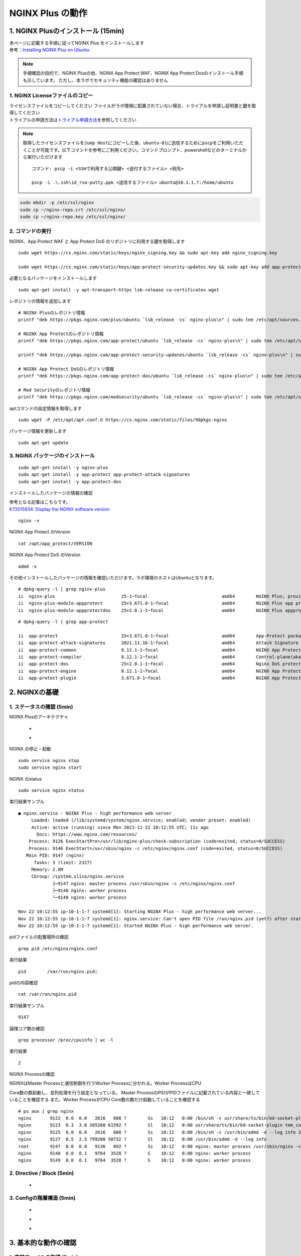 
NGINX Plus の動作
=================

1. NGINX Plusのインストール (15min)
-----------------------------------

| 本ページに記載する手順に従ってNGINX Plus をインストールします
| 参考：\ `Installing NGINX Plus on Ubuntu <https://docs.nginx.com/nginx/admin-guide/installing-nginx/installing-nginx-plus/#installing-nginx-plus-on-ubuntu>`__

.. NOTE::
   手順確認の目的で、NGINX Plusの他、NGINX App Protect WAF、NGINX App
   Protect Dosのインストール手順も示しています。
   ただし、本ラボでセキュリティ機能の確認はありません

1. NGINX Licenseファイルのコピー
~~~~~~~~

| ライセンスファイルをコピーしてください
  ファイルがラボ環境に配置されていない場合、トライアルを申請し証明書と鍵を取得してください
| トライアルの申請方法は\ `トライアル申請方法 <http://f5j-nginx-plus-trial.readthedocs.io/>`__\ を参照してください

.. NOTE::
   取得したライセンスファイルを\ ``Jump Host``\ にコピーした後、\ ``ubuntu-01``\ に送信するために\ ``pscp``\ をご利用いただくことが可能です。以下コマンドを参考にご利用ください。コマンドプロンプト、powershellなどのターミナルから実行いただけます

   ::

      コマンド: pscp -i <SSHで利用する公開鍵> <送付するファイル> <宛先>

      pscp -i .\.ssh\id_rsa-putty.ppk <送信するファイル> ubuntu@10.1.1.7:/home/ubuntu

.. code-block:: cmdin

   sudo mkdir -p /etc/ssl/nginx
   sudo cp ~/nginx-repo.crt /etc/ssl/nginx/
   sudo cp ~/nginx-repo.key /etc/ssl/nginx/

2. コマンドの実行
~~~~~~~~


NGINX、App Protect WAF と App Protect DoS
のリポジトリに利用する鍵を取得します

::

   sudo wget https://cs.nginx.com/static/keys/nginx_signing.key && sudo apt-key add nginx_signing.key

   sudo wget https://cs.nginx.com/static/keys/app-protect-security-updates.key && sudo apt-key add app-protect-security-updates.key

必要となるパッケージをインストールします

::

   sudo apt-get install -y apt-transport-https lsb-release ca-certificates wget

レポジトリの情報を追加します

::

   # NGINX Plusのレポジトリ情報
   printf "deb https://pkgs.nginx.com/plus/ubuntu `lsb_release -cs` nginx-plus\n" | sudo tee /etc/apt/sources.list.d/nginx-plus.list

   # NGINX App Protectのレポジトリ情報
   printf "deb https://pkgs.nginx.com/app-protect/ubuntu `lsb_release -cs` nginx-plus\n" | sudo tee /etc/apt/sources.list.d/nginx-app-protect.list

   printf "deb https://pkgs.nginx.com/app-protect-security-updates/ubuntu `lsb_release -cs` nginx-plus\n" | sudo tee -a /etc/apt/sources.list.d/nginx-app-protect.list

   # NGINX App Protect DoSのレポジトリ情報
   printf "deb https://pkgs.nginx.com/app-protect-dos/ubuntu `lsb_release -cs` nginx-plus\n" | sudo tee /etc/apt/sources.list.d/nginx-app-protect-dos.list

   # Mod Securityのレポジトリ情報
   printf "deb https://pkgs.nginx.com/modsecurity/ubuntu `lsb_release -cs` nginx-plus\n" | sudo tee /etc/apt/sources.list.d/nginx-modsecurity.list

aptコマンドの設定情報を取得します

::

   sudo wget -P /etc/apt/apt.conf.d https://cs.nginx.com/static/files/90pkgs-nginx

パッケージ情報を更新します

::

   sudo apt-get update

3. NGINX パッケージのインストール
~~~~~~~~


::

   sudo apt-get install -y nginx-plus
   sudo apt-get install -y app-protect app-protect-attack-signatures
   sudo apt-get install -y app-protect-dos

インストールしたパッケージの情報の確認

| 参考となる記事はこちらです。
| `K72015934: Display the NGINX software version <https://support.f5.com/csp/article/K72015934>`__

::

   nginx -v

NGINX App Protect のVersion

::

   cat /opt/app_protect/VERSION

NGINX App Protect DoS のVersion

::

   admd -v

その他インストールしたパッケージの情報を確認いただけます。ラボ環境のホストはUbuntuとなります。

::

   # dpkg-query -l | grep nginx-plus
   ii  nginx-plus                         25-1~focal                            amd64        NGINX Plus, provided by Nginx, Inc.
   ii  nginx-plus-module-appprotect       25+3.671.0-1~focal                    amd64        NGINX Plus app protect dynamic module version 3.671.0
   ii  nginx-plus-module-appprotectdos    25+2.0.1-1~focal                      amd64        NGINX Plus appprotectdos dynamic module

::

   # dpkg-query -l | grep app-protect

   ii  app-protect                        25+3.671.0-1~focal                    amd64        App-Protect package for Nginx Plus, Includes all of the default files and examples. Nginx App Protect provides web application firewall (WAF) security protection for your web applications, including OWASP Top 10 attacks.
   ii  app-protect-attack-signatures      2021.11.16-1~focal                    amd64        Attack Signature Updates for App-Protect
   ii  app-protect-common                 8.12.1-1~focal                        amd64        NGINX App Protect
   ii  app-protect-compiler               8.12.1-1~focal                        amd64        Control-plane(aka CP) for waf-general debian
   ii  app-protect-dos                    25+2.0.1-1~focal                      amd64        Nginx DoS protection
   ii  app-protect-engine                 8.12.1-1~focal                        amd64        NGINX App Protect
   ii  app-protect-plugin                 3.671.0-1~focal                       amd64        NGINX App Protect plugin

2. NGINXの基礎
--------------

1. ステータスの確認 (5min)
~~~~~~~~

NGINX Plusのアーキテクチャ

   - .. image:: ./media/nginx_architecture.jpg
       :width: 400

   - .. image:: ./media/nginx_architecture2.jpg
       :width: 400


NGINX の停止・起動

::

   sudo service nginx stop
   sudo service nginx start

NGINX のstatus

::

   sudo service nginx status

実行結果サンプル

::

   ● nginx.service - NGINX Plus - high performance web server
        Loaded: loaded (/lib/systemd/system/nginx.service; enabled; vendor preset: enabled)
        Active: active (running) since Mon 2021-11-22 10:12:55 UTC; 11s ago
          Docs: https://www.nginx.com/resources/
       Process: 9126 ExecStartPre=/usr/lib/nginx-plus/check-subscription (code=exited, status=0/SUCCESS)
       Process: 9146 ExecStart=/usr/sbin/nginx -c /etc/nginx/nginx.conf (code=exited, status=0/SUCCESS)
      Main PID: 9147 (nginx)
         Tasks: 3 (limit: 2327)
        Memory: 2.6M
        CGroup: /system.slice/nginx.service
                ├─9147 nginx: master process /usr/sbin/nginx -c /etc/nginx/nginx.conf
                ├─9148 nginx: worker process
                └─9149 nginx: worker process

   Nov 22 10:12:55 ip-10-1-1-7 systemd[1]: Starting NGINX Plus - high performance web server...
   Nov 22 10:12:55 ip-10-1-1-7 systemd[1]: nginx.service: Can't open PID file /run/nginx.pid (yet?) after start: Operation not permitted
   Nov 22 10:12:55 ip-10-1-1-7 systemd[1]: Started NGINX Plus - high performance web server.

pidファイルの配置場所の確認

::

   grep pid /etc/nginx/nginx.conf

実行結果

::

   pid        /var/run/nginx.pid;

pidの内容確認

::

   cat /var/run/nginx.pid

実行結果サンプル

::

   9147

論理コア数の確認

::

   grep processor /proc/cpuinfo | wc -l

実行結果

::

   2

NGINX Processの確認

| NGINXはMaster Processと通信制御を行うWorker Processに分かれる。Worker ProcessはCPU
Core数の数起動し、並列処理を行う設定となっている。 Master ProcessのPIDがPIDファイルに記載されている内容と一致していることを確認する
また、Worker ProcessがCPU Core数の数だけ起動していることを確認する

::

   # ps aux | grep nginx
   nginx       9122  0.0  0.0   2616   608 ?        Ss   10:12   0:00 /bin/sh -c usr/share/ts/bin/bd-socket-plugin tmm_count 4 proc_cpuinfo_cpu_mhz 2000000 total_xml_memory 307200000 total_umu_max_size 3129344 sys_max_account_id 1024 no_static_config 2>&1 >> /var/log/app_protect/bd-socket-plugin.log
   nginx       9123  0.3  3.0 385260 61592 ?        Sl   10:12   0:00 usr/share/ts/bin/bd-socket-plugin tmm_count 4 proc_cpuinfo_cpu_mhz 2000000 total_xml_memory 307200000 total_umu_max_size 3129344 sys_max_account_id 1024 no_static_config
   nginx       9125  0.0  0.0   2616   608 ?        Ss   10:12   0:00 /bin/sh -c /usr/bin/admd -d --log info 2>&1 > /var/log/adm/admd.log
   nginx       9127  0.5  2.5 799208 50732 ?        Sl   10:12   0:00 /usr/bin/admd -d --log info
   root        9147  0.0  0.0   9136   892 ?        Ss   10:12   0:00 nginx: master process /usr/sbin/nginx -c /etc/nginx/nginx.conf
   nginx       9148  0.0  0.1   9764  3528 ?        S    10:12   0:00 nginx: worker process
   nginx       9149  0.0  0.1   9764  3528 ?        S    10:12   0:00 nginx: worker process


2. Directive / Block (5min)
~~~~~~~~

   - .. image:: ./media/nginx_directive.jpg
       :width: 400


3. Configの階層構造 (5min)
~~~~~~~~

   - .. image:: ./media/nginx_directive2.jpg
       :width: 400

   - .. image:: ./media/nginx_directive3.jpg
       :width: 400

   - .. image:: ./media/nginx_directive4.jpg
       :width: 400

3. 基本的な動作の確認
---------------------


1.  事前ファイルの取得 (5min)
~~~~~~~~

ラボで必要なファイルをGitHubから取得

::

   sudo su - 
   cd ~/
   git clone https://github.com/hiropo20/back-to-basic_plus/


2.  設定のテスト、設定の反映 (10min)
~~~~~~~~

ディレクトリを移動し、必要なファイルをコピーします

::

   cd /etc/nginx/conf.d/
   cp ~/back-to-basic_plus/lab/m1-1_demo.conf default.conf

設定ファイルの内容を確認します

::

   cat default.conf

実行結果

::

   server {
       # you need to add ; at end of listen directive.
       listen       81
       server_name  localhost;
       location / {
           root   /usr/share/nginx/html;
           index  index.html index.htm;
       }
   }

基本的なコマンドと、Signalについて以下を確認してください。 

   - .. image:: ./media/nginx_command.jpg
       :width: 400

   - .. image:: ./media/nginx_command2.jpg
       :width: 400


| NGINX Config Fileを反映する前にテストすることが可能です。コマンドを実行し、テスト結果を確認してください。
| ``-t`` と ``-T`` の2つのオプションを実行し、違いを確認します。

まず、オプションの内容を確認してください。

::

   # nginx -h
   nginx version: nginx/1.21.3 (nginx-plus-r25)
   Usage: nginx [-?hvVtTq] [-s signal] [-p prefix]
                [-e filename] [-c filename] [-g directives]

   Options:
     -?,-h         : this help
     -v            : show version and exit
     -V            : show version and configure options then exit
     -t            : test configuration and exit
     -T            : test configuration, dump it and exit
     -q            : suppress non-error messages during configuration testing
     -s signal     : send signal to a master process: stop, quit, reopen, reload
     -p prefix     : set prefix path (default: /etc/nginx/)
     -e filename   : set error log file (default: /var/log/nginx/error.log)
     -c filename   : set configuration file (default: /etc/nginx/nginx.conf)
     -g directives : set global directives out of configuration file

テストを実行します(\ ``-t``)

::

   nginx -t

実行結果

::

   nginx: [emerg] invalid parameter "server_name" in /etc/nginx/conf.d/default.conf:4
   nginx: configuration file /etc/nginx/nginx.conf test failed

| “server_name” directive でエラーとなっていることがわかります。
  これは、その一つ前の行が正しく「；(セミコロン)」で終わっていないことが問題となります。
| エディタで設定ファイルを開き修正してください

::

   vi default.conf

変更内容

::

   listen directiveの文末に ; を追加してください。
   ---
   [変更前]    listen       81
   [変更後]    listen       81;
   ---

| 再度テストを実行してください。
| ``-t`` の実行

::

   nginx -t

実行結果

::

   nginx: the configuration file /etc/nginx/nginx.conf syntax is ok
   nginx: configuration file /etc/nginx/nginx.conf test is successful

``-T`` の実行

::

   nginx -T

実行結果

::

   nginx: the configuration file /etc/nginx/nginx.conf syntax is ok
   nginx: configuration file /etc/nginx/nginx.conf test is successful
   # configuration file /etc/nginx/nginx.conf:

   user  nginx;
   worker_processes  auto;

   error_log  /var/log/nginx/error.log notice;
   pid        /var/run/nginx.pid;


   events {
       worker_connections  1024;
   }


   http {
       include       /etc/nginx/mime.types;
       default_type  application/octet-stream;

       log_format  main  '$remote_addr - $remote_user [$time_local] "$request" '
                         '$status $body_bytes_sent "$http_referer" '
                         '"$http_user_agent" "$http_x_forwarded_for"';

       access_log  /var/log/nginx/access.log  main;

       sendfile        on;
       #tcp_nopush     on;

       keepalive_timeout  65;

       #gzip  on;

       include /etc/nginx/conf.d/*.conf;
   }


   ※省略※
   # configuration file /etc/nginx/conf.d/default.conf:
   server {
       # you need to add ; at end of listen directive.
       listen       81;
       server_name  localhost;
       location / {
           root   /usr/share/nginx/html;
           index  index.html index.htm;
       }
   }

| 設定の読み込み、動作確認をします。
| 正しく Port 81 でListenしていることを確認してください

::

   nginx -s reload
   ss -anp | grep nginx | grep LISTEN

実行結果

::

   tcp    LISTEN  0       511                                              0.0.0.0:81                                                0.0.0.0:*                      users:(("nginx",pid=9341,fd=12),("nginx",pid=9340,fd=12),("nginx",pid=9147,fd=12))

curlコマンドを実行します。

::

   curl -s localhost:81 | grep title

実行結果

::

   <title>Welcome to nginx!</title>

3.  設定の継承 (10min)
~~~~~~~~

ラボで使用するファイルをコピーします

::

   cp -r ~/back-to-basic_plus/html .
   cp ~/back-to-basic_plus/lab/m2-1_demo.conf default.conf

| 設定ファイルの確認してください。
| 本設定では、indexがポイントとなります。

listen 80では、indexを個別に記述をしていません。 listen
8080では、indexとして main.html を指定しています。 また、それぞれ root
の記述方法が異なっています。

::

   cat default.conf

実行結果

::

   index index.html;
   server {
           listen 80;
           root conf.d/html;
   }
   server {
           listen 8080;
           root /etc/nginx/conf.d/html;
           index main.html;
   }

設定を反映し、これらがどのように動作するのか見てみましょう。

::

   nginx -s reload
   ss -anp | grep nginx | grep LISTEN

実行結果

::

   tcp    LISTEN  0       511                                              0.0.0.0:8080                                              0.0.0.0:*                      users:(("nginx",pid=9392,fd=9),("nginx",pid=9391,fd=9),("nginx",pid=9147,fd=9))
   tcp    LISTEN  0       511                                              0.0.0.0:80                                                0.0.0.0:*                      users:(("nginx",pid=9392,fd=8),("nginx",pid=9391,fd=8),("nginx",pid=9147,fd=8))

Port 80 に対し、curlコマンドを実行します。

::

   curl -s localhost:80 | grep path

実行結果

::

       <h2>path: html/index.html</h2>     

Port 8080 に対し、curlコマンドを実行します。

::

   curl -s localhost:8080 | grep path

実行結果

::

       <h2>path: html/main.html</h2>

4.  server directive (10min)
~~~~~~~~

NGINXが通信を待ち受ける動作について以下を確認してください。

   - .. image:: ./media/nginx_server.jpg
       :width: 400

   - .. image:: ./media/nginx_server2.jpg
       :width: 400

ラボで使用するファイルをコピーします

::

   cp ~/back-to-basic_plus/lab/m3-1_demo.conf default.conf

設定内容を確認します。

::

   cat default.conf

実行結果

::

   server {

   }

設定を反映します。

::

   nginx -s reload
   ss -anp | grep nginx | grep LISTEN

実行結果

::

   tcp    LISTEN  0       511                                              0.0.0.0:80                                                0.0.0.0:*                      users:(("nginx",pid=9445,fd=8),("nginx",pid=9444,fd=8),("nginx",pid=9147,fd=8))

| 設定が反映され、80でListenしていることが確認できます。
| curlコマンドで結果を確認します。

::

   curl localhost:80

実行結果

::

   <html>
   <head><title>404 Not Found</title></head>
   <body>
   <center><h1>404 Not Found</h1></center>
   <hr><center>nginx/1.21.3</center>
   </body>

| 404エラーとなりました。これはどこを参照しているのでしょうか。
| 各directiveのdefaultパラメータを確認してください

| `nginx.org : root
  directive <http://nginx.org/en/docs/http/ngx_http_core_module.html#root>`__
| `nginx.org : index
  directive <http://nginx.org/en/docs/http/ngx_http_index_module.html#index>`__
| `nginx.org : listen
  directive <http://nginx.org/en/docs/http/ngx_http_core_module.html#listen>`__

これらの内容より、server
directiveに設定を記述しない場合にも、defaultのパラメータで動作していることが確認できます。

それでは対象となるディレクトリにファイルをコピーします。

::

   mkdir ../html
   cp html/m3-1_index.html ../html/index.html

| htmlファイルを配置しました。
| 設定ファイルに変更は加えておりませんので、再度curlコマンドで結果を確認します

::

   curl -s localhost:80 | grep default

実行結果

::

       <h2>This is default html file path</h2>

今度は正しく結果が表示されました。
このようにdefaultパラメータの動作を確認できました

5.  listen directive (10min)
~~~~~~~~

| listen directiveを利用することにより、NGINXが待ち受けるIPアドレスやポート番号など指定することができます。
| 以下のような記述で意図した動作となるよう設定をします 

   - .. image:: ./media/nginx_listen.jpg
       :width: 400

   - .. image:: ./media/nginx_listen2.jpg
       :width: 400


ラボで使用するファイルをコピーします

::

   cp ~/back-to-basic_plus/lab/m3-2_demo.conf default.conf

設定内容を確認し、反映します

::

   cat default.conf

実行結果

::

   # server {
   #    ## no listen directive
   # }

   server {
       listen 127.0.0.1:8080;
   }

   server {
       listen 127.0.0.2;
   }

   server {
       listen 8081;
   }

   server {
       listen unix:/var/run/nginx.sock;
   }

設定を反映します。

::

   service nginx restart

| 設定で指定したポート番号やソケットでListenしていることを確認してください。
| （正しく設定が読み込めない場合は、再度上記コマンドにて設定を読み込んでください)

ソケットが生成されていることを確認

::

   ls /var/run/nginx.sock

実行結果

::

   /var/run/nginx.sock

NGINXでListenしている内容を確認

::

   ss -anp | grep nginx | grep LISTEN

実行結果サンプル

::

   u_str LISTEN    0      511                                  /var/run/nginx.sock 60394                                                   * 0                      users:(("nginx",pid=9947,fd=9),("nginx",pid=9946,fd=9),("nginx",pid=9945,fd=9))
   tcp   LISTEN    0      511                                            127.0.0.2:80                                                0.0.0.0:*                      users:(("nginx",pid=9947,fd=7),("nginx",pid=9946,fd=7),("nginx",pid=9945,fd=7))
   tcp   LISTEN    0      511                                            127.0.0.1:8080                                              0.0.0.0:*                      users:(("nginx",pid=9947,fd=6),("nginx",pid=9946,fd=6),("nginx",pid=9945,fd=6))
   tcp   LISTEN    0      511                                              0.0.0.0:8081                                              0.0.0.0:*                      users:(("nginx",pid=9947,fd=8),("nginx",pid=9946,fd=8),("nginx",pid=9945,fd=8))

それぞれ Listen している内容に対して接続できることを確認してください

::

   # curl -s 127.0.0.1:8080 | grep default
       <h2>This is default html file path</h2>

::

   # curl -s 127.0.0.2:80 | grep default
       <h2>This is default html file path</h2>

::

   # curl -s 127.0.0.1:8081 | grep default
       <h2>This is default html file path</h2>

::

   # curl -s --unix-socket /var/run/nginx.sock http: | grep default
       <h2>This is default html file path</h2>

socketを削除し、NGINXが起動することを確認します

::

   rm /var/run/nginx.sock
   rm default.conf
   service nginx restart

6.  server_name directive (10min)
~~~~~~~~

server_name directiveを利用することにより、待ち受けるFQDNを指定することが可能です。

ラボで使用するファイルをコピーします

::

   cp ~/back-to-basic_plus/lab/m3-3_demo.conf default.conf

設定内容を確認し、反映します

::

   cat default.conf

実行結果

::

   server {
       server_name example.com;
       return 200 "example.com\n";
   }

   server {
       server_name host1.example.com;
       return 200 "host1.example.com\n";
   }

   server {
           server_name www.example.*;
       return 200 "www.example.*\n";
   }
   server{
           server_name *.org;
       return 200 "*.org\n";
   }
   server {
           server_name *.example.org;
       return 200 "*.example.org\n";
   }

   server {
           listen 80;
           server_name ~^(www2|host2).*\.example\.com$;
      return 200 "~^(www2|host2).*\.example\.com\n";
   }
   server {
           listen 80;
           server_name ~^.*\.example\..*$;
       return 200 "~^.*\.example\..*\n";
   }
   server {
           listen 80;
           server_name ~^(host2|host3).*\.example\.com$;
       return 200 "~^(host2|host3).*\.example\.com\n";
   }

設定を反映します。

::

   nginx -s reload

server_nameの処理順序は以下です

   .. image:: ./media/nginx_server_name.jpg
       :width: 400

以下のコマンドを実行し結果を確認します。
どのような処理が行われているか確認してください。

::

   ・完全一致する結果を確認
   # curl localhost -H 'Host:host1.example.com'
   host1.example.com

   ・Wild Cardの前方一致する結果を確認
   # curl localhost -H 'Host:www.example.co.jp'
   www.example.*

   ・正規表現のはじめに一致する結果を確認
   # curl localhost -H 'Host:host2.example.co.jp'
   ~^.*\.example\..*
   # curl localhost -H 'Host:host2.example.com'
   ~^(www2|host2).*\.example\.com

7.  location directive (10min)
~~~~~~~~

ラボで使用するファイルをコピーします

::

   cp ~/back-to-basic_plus/lab/m4-1_demo.conf default.conf

設定内容を確認し、反映します

::

   cat default.conf

実行結果

::

   server {
      listen 80;
      location / {
         return 200 "LOCATION: / , URI: $request_uri, PORT: $server_port\n";
      }
      location ~* \.(php|html)$ {
         return 200 "LOCATION: ~* \.(php|html), URI: $request_uri, PORT: $server_port\n";
      }
      location ^~ /app1 {
         return 200 "LOCATION: ^~ /app1, URI: $request_uri, PORT: $server_port\n";
      }
      location ~* /app1/.*\.(php|html)$ {
         return 200 "LOCATION: ~* /app1/.*\.(php|html), URI: $request_uri, PORT: $server_port\n";
      }
      location = /app1/index.php {
              return 200 "LOCATION: = /app1/index.php, URI: $request_uri, PORT: $server_port\n";
      }
      location  /app2 {
         return 200 "LOCATION: /app2, URI: $request_uri, PORT: $server_port\n";
      }
      location ~* /app2/.*\.(php|html)$ {
         return 200 "LOCATION: ~* /app2/.*\.(php|html), URI: $request_uri, PORT: $server_port\n";
      }

   }

設定を反映します。

::

   nginx -s reload

locationの処理順序は以下となります。

   .. image:: ./media/nginx_location.jpg
       :width: 400


期待した結果となることを確認してください。

::

   ・前方一致する結果を確認
   # curl http://localhost/app1/index.html
   LOCATION: ^~ /app1, URI: /app1/index.html, PORT: 80

   ・正規表現で一致する結果を確認
   # curl http://localhost/app2/index.html
   LOCATION: ~* \.(php|html), URI: /app2/index.html, PORT: 80

8.  Proxy (5min)
~~~~~~~~

   - .. image:: ./media/nginx_proxy.jpg
       :width: 400

   - .. image:: ./media/nginx_proxy2.jpg
       :width: 400

   - .. image:: ./media/nginx_proxy3.jpg
       :width: 400


ラボで使用するファイルをコピーします

::

   cp ~/back-to-basic_plus/lab/m5-1_demo.conf default.conf

設定内容を確認し、反映します

::

   cat default.conf

実行結果

::

   server {
       listen 80;
       location /app1 {
           proxy_pass http://backend1:81/otherapp;
       }
       location /app2 {
           proxy_pass http://backend1:81;
       }

   }

設定を反映します

::

   # nginx -s reload

以下のコマンドを実行し結果を確認します。
どのような処理が行われているか確認してください。

::

   # curl -s localhost/app1/usr1/index.php | jq .
   {
     "request_uri": "/otherapp/usr1/index.php",
     "server_addr": "10.1.1.8",
     "server_port": "81"
   }
   # curl -s localhost/app2/usr1/index.php | jq .
   {
     "request_uri": "/app2/usr1/index.php",
     "server_addr": "10.1.1.8",
     "server_port": "81"
   }

9. Load Balancing (5min)
~~~~~~~~

   .. image:: ./media/nginx_lb.jpg
       :width: 400


ラボで使用するファイルをコピーします

::

   cp ~/back-to-basic_plus/lab/m6-1_demo.conf default.conf
   cp ~/back-to-basic_plus/lab/m6-1_plus_api.conf plus_api.conf

設定内容を確認し、反映します

::

   cat default.conf

実行結果

::

   upstream server_group {
       zone backend 64k;
       server backend1:81 weight=1;
       server backend2:82 weight=2;
   }
   server {
       listen 80;
       location / {
           proxy_pass http://server_group;
       }
   }

::

   cat plus_api.conf

実行結果

::

   server {
       listen 8888;
       access_log /var/log/nginx/mng_access.log;

       location /api {
           api write=on;
           # directives limiting access to the API
       }

       location = /dashboard.html {
           root   /usr/share/nginx/html;
       }

   }

設定を反映します

::

   nginx -s reload

ブラウザでNGINX Plus Dashboardを開きます ``ubuntu01``
のDashboardへの接続はメニューより ``PLUS  DASHBOARD``
をクリックしてください

   .. image:: ./media/nginx_lb2.png
       :width: 400

以下コマンドを実行し、適切に分散されることを確認します。

::

   for i in {1..9}; do echo "==$i==" ; curl -s localhost | jq . ; sleep 1 ; done

実行結果

::

   ==1==
   {
     "request_uri": "/",
     "server_addr": "10.1.1.8",
     "server_port": "82"
   }
   ※省略※
   ==9==
   {
     "request_uri": "/",
     "server_addr": "10.1.1.8",
     "server_port": "82"
   }

Dashboardの結果が適切なweightで分散されていることを確認してください。

10.  トラフィックの暗号化 (5min)
~~~~~~~~

   .. image:: ./media/nginx_ssl.jpg
       :width: 400

ラボで使用するファイルをコピーします

::

   cp -r ~/back-to-basic_plus/ssl .
   cp ~/back-to-basic_plus/lab/m8-1_demo.conf default.conf

設定内容を確認し、反映します

::

   cat default.conf

実行結果

::

   server {
       listen 80;
           listen 443 ssl;
           ssl_certificate_key conf.d/ssl/nginx-ecc-p256.key;
           ssl_certificate conf.d/ssl/nginx-ecc-p256.pem;
           location / {
                   proxy_pass http://backend1:81;
           }
   }

設定を反映します

::

   nginx -s reload

以下のコマンドを実行し結果を確認します。

HTTPでのアクセスを確認

::

   # curl -v http://localhost
   *   Trying 127.0.0.1:80...
   * TCP_NODELAY set
   * Connected to localhost (127.0.0.1) port 80 (#0)
   > GET / HTTP/1.1
   > Host: localhost
   > User-Agent: curl/7.68.0
   > Accept: */*
   >
   * Mark bundle as not supporting multiuse
   < HTTP/1.1 200 OK
   < Server: nginx/1.21.3
   < Date: Mon, 22 Nov 2021 15:05:35 GMT
   < Content-Type: application/octet-stream
   < Content-Length: 65
   < Connection: keep-alive
   <
   * Connection #0 to host localhost left intact
   { "request_uri": "/","server_addr":"10.1.1.8","server_port":"81"}

HTTPSでのアクセスを確認

::

   # curl -kv https://localhost
   *   Trying 127.0.0.1:443...
   * TCP_NODELAY set
   * Connected to localhost (127.0.0.1) port 443 (#0)
   * ALPN, offering h2
   * ALPN, offering http/1.1
   * successfully set certificate verify locations:
   *   CAfile: /etc/ssl/certs/ca-certificates.crt
     CApath: /etc/ssl/certs
   * TLSv1.3 (OUT), TLS handshake, Client hello (1):
   * TLSv1.3 (IN), TLS handshake, Server hello (2):
   * TLSv1.2 (IN), TLS handshake, Certificate (11):
   * TLSv1.2 (IN), TLS handshake, Server key exchange (12):
   * TLSv1.2 (IN), TLS handshake, Server finished (14):
   * TLSv1.2 (OUT), TLS handshake, Client key exchange (16):
   * TLSv1.2 (OUT), TLS change cipher, Change cipher spec (1):
   * TLSv1.2 (OUT), TLS handshake, Finished (20):
   * TLSv1.2 (IN), TLS handshake, Finished (20):
   * SSL connection using TLSv1.2 / ECDHE-ECDSA-AES256-GCM-SHA384
   * ALPN, server accepted to use http/1.1
   * Server certificate:
   *  subject: CN=localhost
   *  start date: Mar 24 01:04:24 2021 GMT
   *  expire date: Apr 23 01:04:24 2021 GMT
   *  issuer: CN=localhost
   *  SSL certificate verify result: self signed certificate (18), continuing anyway.
   > GET / HTTP/1.1
   > Host: localhost
   > User-Agent: curl/7.68.0
   > Accept: */*
   >
   * Mark bundle as not supporting multiuse
   < HTTP/1.1 200 OK
   < Server: nginx/1.21.3
   < Date: Mon, 22 Nov 2021 15:05:49 GMT
   < Content-Type: application/octet-stream
   < Content-Length: 65
   < Connection: keep-alive
   <
   * Connection #0 to host localhost left intact
   { "request_uri": "/","server_addr":"10.1.1.8","server_port":"81"}

